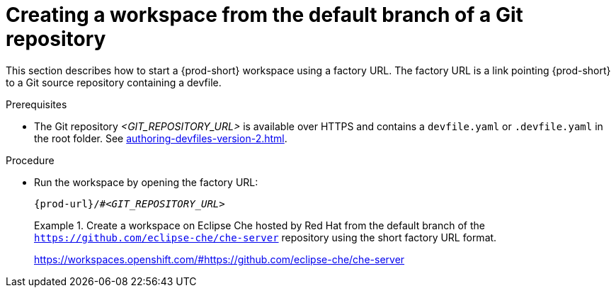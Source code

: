 //one original file split into (half) a version for User Onboarding and a version for Advanced Usage. This is the version for User Onboarding.

// Module included in the following assemblies:
//
// creating-a-workspace-from-a-remote-devfile

[id="creating-a-workspace-from-the-default-branch-of-a-git-repository_{context}"]
= Creating a workspace from the default branch of a Git repository

This section describes how to start a {prod-short} workspace using a factory URL. The factory URL is a link pointing {prod-short} to a Git source repository containing a devfile. 

.Prerequisites

* The Git repository __<GIT_REPOSITORY_URL>__ is available over HTTPS and contains a `devfile.yaml` or `.devfile.yaml` in the root folder. See xref:authoring-devfiles-version-2.adoc[].

.Procedure

pass:[<!-- vale CheDocs.TechnicalTerms = NO -->]

// the unstated first and second steps appear to be one and the same

//vague sentence:
* Run the workspace by opening the factory URL:
+
`pass:c,a,q[{prod-url}/#__<GIT_REPOSITORY_URL>__]`
+
.Create a workspace on Eclipse Che hosted by Red Hat from the default branch of the `https://github.com/eclipse-che/che-server` repository using the short factory URL format.
[subs="+quotes"]
====
link:https://workspaces.openshift.com/#https://github.com/eclipse-che/che-server[]
====

pass:[<!-- vale CheDocs.TechnicalTerms = YES -->]

//it is not clear from the above if entering the same url again later will open or restart the same workspace